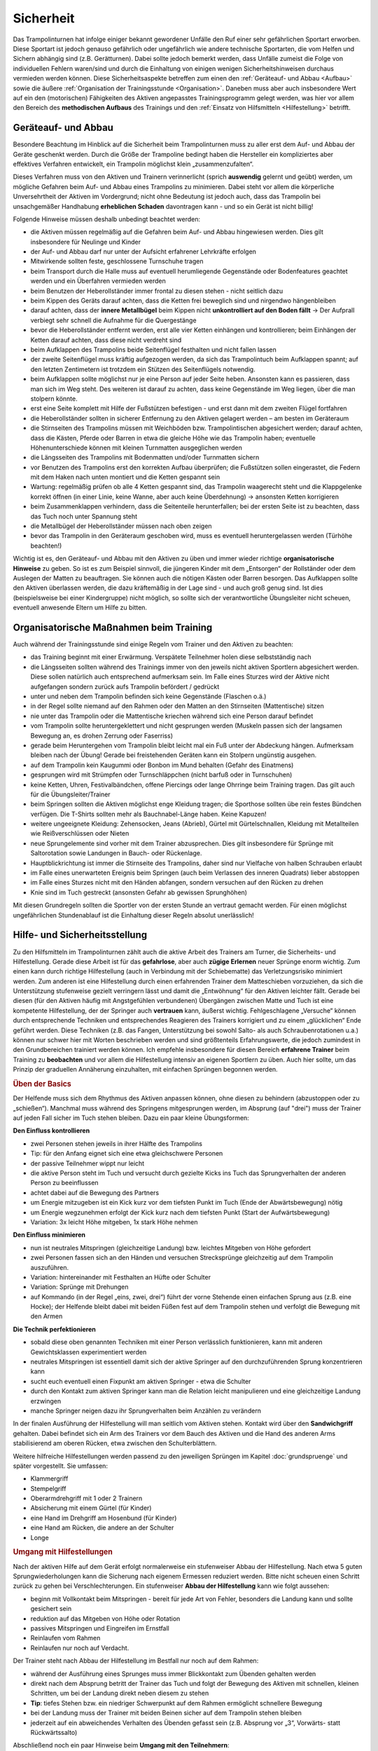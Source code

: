 Sicherheit
============

Das Trampolinturnen hat infolge einiger bekannt gewordener Unfälle den Ruf einer sehr gefährlichen Sportart erworben. Diese Sportart ist jedoch genauso gefährlich oder ungefährlich wie andere technische Sportarten, die vom Helfen und Sichern abhängig sind (z.B. Gerätturnen). Dabei sollte jedoch bemerkt werden, dass Unfälle zumeist die Folge von individuellen Fehlern waren/sind und durch die Einhaltung von einigen wenigen Sicherheitshinweisen durchaus vermieden werden können. Diese Sicherheitsaspekte betreffen zum einen den :ref:`Geräteauf- und Abbau <Aufbau>` sowie die äußere :ref:`Organisation der Trainingsstunde <Organisation>`. Daneben muss aber auch insbesondere Wert auf ein den (motorischen) Fähigkeiten des Aktiven angepasstes Trainingsprogramm gelegt werden, was hier vor allem den Bereich des **methodischen Aufbaus** des Trainings und den :ref:`Einsatz von Hilfsmitteln <Hilfestellung>` betrifft.

.. _Aufbau:

Geräteauf- und Abbau
--------------------

Besondere Beachtung im Hinblick auf die Sicherheit beim Trampolinturnen muss zu aller erst dem Auf- und Abbau der Geräte geschenkt werden. Durch die Größe der Trampoline bedingt haben die Hersteller ein kompliziertes aber effektives Verfahren entwickelt, ein Trampolin möglichst klein „zusammenzufalten“.

Dieses Verfahren muss von den Aktiven und Trainern verinnerlicht (sprich **auswendig** gelernt und geübt) werden, um mögliche Gefahren beim Auf- und Abbau eines Trampolins zu minimieren. Dabei steht vor allem die körperliche Unversehrtheit der Aktiven im Vordergrund; nicht ohne Bedeutung ist jedoch auch, dass das Trampolin bei unsachgemäßer Handhabung **erheblichen Schaden** davontragen kann - und so ein Gerät ist nicht billig!

Folgende Hinweise müssen deshalb unbedingt beachtet werden:

- die Aktiven müssen regelmäßig auf die Gefahren beim Auf- und Abbau hingewiesen werden. Dies gilt insbesondere für Neulinge und Kinder
- der Auf- und Abbau darf nur unter der Aufsicht erfahrener Lehrkräfte erfolgen
- Mitwirkende sollten feste, geschlossene Turnschuhe tragen
- beim Transport durch die Halle muss auf eventuell herumliegende Gegenstände oder Bodenfeatures geachtet werden und ein Überfahren vermieden werden
- beim Benutzen der Heberollständer immer frontal zu diesen stehen - nicht seitlich dazu
- beim Kippen des Geräts darauf achten, dass die Ketten frei beweglich sind und nirgendwo hängenbleiben
- darauf achten, dass der **innere Metallbügel** beim Kippen nicht **unkontrolliert auf den Boden fällt** -> Der Aufprall verbiegt sehr schnell die Aufnahme für die Quergestänge
- bevor die Heberollständer entfernt werden, erst alle vier Ketten einhängen und kontrollieren; beim Einhängen der Ketten darauf achten, dass diese nicht verdreht sind
- beim Aufklappen des Trampolins beide Seitenflügel festhalten und nicht fallen lassen
- der zweite Seitenflügel muss kräftig aufgezogen werden, da sich das Trampolintuch beim Aufklappen spannt; auf den letzten Zentimetern ist trotzdem ein Stützen des Seitenflügels notwendig.
- beim Aufklappen sollte möglichst nur je eine Person auf jeder Seite heben. Ansonsten kann es passieren, dass man sich im Weg steht. Des weiteren ist darauf zu achten, dass keine Gegenstände im Weg liegen, über die man stolpern könnte.
- erst eine Seite komplett mit Hilfe der Fußstützen befestigen - und erst dann mit dem zweiten Flügel fortfahren
- die Heberollständer sollten in sicherer Entfernung zu den Aktiven gelagert werden – am besten im Geräteraum
- die Stirnseiten des Trampolins müssen mit Weichböden bzw. Trampolintischen abgesichert werden; darauf achten, dass die Kästen, Pferde oder Barren in etwa die gleiche Höhe wie das Trampolin haben; eventuelle Höhenunterschiede können mit kleinen Turnmatten ausgeglichen werden
- die Längsseiten des Trampolins mit Bodenmatten und/oder Turnmatten sichern
- vor Benutzen des Trampolins erst den korrekten Aufbau überprüfen; die Fußstützen sollen eingerastet, die Federn mit dem Haken nach unten montiert und die Ketten gespannt sein
- Wartung: regelmäßig prüfen ob alle 4 Ketten gespannt sind, das Trampolin waagerecht steht und die Klappgelenke korrekt öffnen (in einer Linie, keine Wanne, aber auch keine Überdehnung) -> ansonsten Ketten korrigieren
- beim Zusammenklappen verhindern, dass die Seitenteile herunterfallen; bei der ersten Seite ist zu beachten, dass das Tuch noch unter Spannung steht
- die Metallbügel der Heberollständer müssen nach oben zeigen
- bevor das Trampolin in den Geräteraum geschoben wird, muss es eventuell heruntergelassen werden (Türhöhe beachten!)

Wichtig ist es, den Geräteauf- und Abbau mit den Aktiven zu üben und immer wieder richtige **organisatorische Hinweise** zu geben. So ist es zum Beispiel sinnvoll, die jüngeren Kinder mit dem „Entsorgen“ der Rollständer oder dem Auslegen der Matten zu beauftragen. Sie können auch die nötigen Kästen oder Barren besorgen. Das Aufklappen sollte den Aktiven überlassen werden, die dazu kräftemäßig in der Lage sind - und auch groß genug sind. Ist dies (beispielsweise bei einer Kindergruppe) nicht möglich, so sollte sich der verantwortliche Übungsleiter nicht scheuen, eventuell anwesende Eltern um Hilfe zu bitten.

.. _Organisation:

Organisatorische Maßnahmen beim Training
-----------------------------------------

Auch während der Trainingsstunde sind einige Regeln vom Trainer und den Aktiven zu beachten:

- das Training beginnt mit einer Erwärmung. Verspätete Teilnehmer holen diese selbstständig nach
- die Längsseiten sollten während des Trainings immer von den jeweils nicht aktiven Sportlern abgesichert werden. Diese sollen natürlich auch entsprechend aufmerksam sein. Im Falle eines Sturzes wird der Aktive nicht aufgefangen sondern zurück aufs Trampolin befördert / gedrückt
- unter und neben dem Trampolin befinden sich keine Gegenstände (Flaschen o.ä.)
- in der Regel sollte niemand auf den Rahmen oder den Matten an den Stirnseiten (Mattentische) sitzen
- nie unter das Trampolin oder die Mattentische kriechen während sich eine Person darauf befindet
- vom Trampolin sollte heruntergeklettert und nicht gesprungen werden (Muskeln passen sich der langsamen Bewegung an, es drohen Zerrung oder Faserriss)
- gerade beim Heruntergehen vom Trampolin bleibt leicht mal ein Fuß unter der Abdeckung hängen. Aufmerksam bleiben nach der Übung! Gerade bei freistehenden Geräten kann ein Stolpern ungünstig ausgehen.
- auf dem Trampolin kein Kaugummi oder Bonbon im Mund behalten (Gefahr des Einatmens)
- gesprungen wird mit Strümpfen oder Turnschläppchen (nicht barfuß oder in Turnschuhen)
- keine Ketten, Uhren, Festivalbändchen, offene Piercings oder lange Ohrringe beim Training tragen. Das gilt auch für die Übungsleiter/Trainer
- beim Springen sollten die Aktiven möglichst enge Kleidung tragen; die Sporthose sollten übe rein festes Bündchen verfügen. Die T-Shirts sollten mehr als Bauchnabel-Länge haben. Keine Kapuzen!
- weitere ungeeignete Kleidung: Zehensocken, Jeans (Abrieb), Gürtel mit Gürtelschnallen, Kleidung mit Metallteilen wie Reißverschlüssen oder Nieten
- neue Sprungelemente sind vorher mit dem Trainer abzusprechen. Dies gilt insbesondere für Sprünge mit Saltorotation sowie Landungen in Bauch- oder Rückenlage.
- Hauptblickrichtung ist immer die Stirnseite des Trampolins, daher sind nur Vielfache von halben Schrauben erlaubt
- im Falle eines unerwarteten Ereignis beim Springen (auch beim Verlassen des inneren Quadrats) lieber abstoppen
- im Falle eines Sturzes nicht mit den Händen abfangen, sondern versuchen auf den Rücken zu drehen
- Knie sind im Tuch gestreckt (ansonsten Gefahr ab gewissen Sprunghöhen)

Mit diesen Grundregeln sollten die Sportler von der ersten Stunde an vertraut gemacht werden. Für einen möglichst ungefährlichen Stundenablauf ist die Einhaltung dieser Regeln absolut unerlässlich!

.. _Hilfestellung:

Hilfe- und Sicherheitsstellung
------------------------------

Zu den Hilfsmitteln im Trampolinturnen zählt auch die aktive Arbeit des Trainers am Turner, die Sicherheits- und Hilfestellung. Gerade diese Arbeit ist für das **gefahrlose**, aber auch **zügige Erlernen** neuer Sprünge enorm wichtig. Zum einen kann durch richtige Hilfestellung (auch in Verbindung mit der Schiebematte) das Verletzungsrisiko minimiert werden. Zum anderen ist eine Hilfestellung durch einen erfahrenden Trainer dem Matteschieben vorzuziehen, da sich die Unterstützung stufenweise gezielt verringern lässt und damit die „Entwöhnung“ für den Aktiven leichter fällt. Gerade bei diesen (für den Aktiven häufig mit Angstgefühlen verbundenen) Übergängen zwischen Matte und Tuch ist eine kompetente Hilfestellung, der der Springer auch **vertrauen** kann, äußerst wichtig. Fehlgeschlagene „Versuche“ können durch entsprechende Techniken und entsprechendes Reagieren des Trainers korrigiert und zu einem „glücklichen“ Ende geführt werden. Diese Techniken (z.B. das Fangen, Unterstützung bei sowohl Salto- als auch Schraubenrotationen u.a.) können nur schwer hier mit Worten beschrieben werden und sind größtenteils Erfahrungswerte, die jedoch zumindest in den Grundbereichen trainiert werden können. Ich empfehle insbesondere für diesen Bereich **erfahrene Trainer** beim Training zu **beobachten** und vor allem die Hilfestellung intensiv an eigenen Sportlern zu üben. Auch hier sollte, um das Prinzip der graduellen Annäherung einzuhalten, mit einfachen Sprüngen begonnen werden.

.. rubric:: Üben der Basics

Der Helfende muss sich dem Rhythmus des Aktiven anpassen können, ohne diesen zu behindern (abzustoppen oder zu „schießen“). Manchmal muss während des Springens mitgesprungen werden, im Absprung (auf "drei") muss der Trainer auf jeden Fall sicher im Tuch stehen bleiben. Dazu ein paar kleine Übungsformen:

**Den Einfluss kontrollieren**

- zwei Personen stehen jeweils in ihrer Hälfte des Trampolins
- Tip: für den Anfang eignet sich eine etwa gleichschwere Personen
- der passive Teilnehmer wippt nur leicht
- die aktive Person steht im Tuch und versucht durch gezielte Kicks ins Tuch das Sprungverhalten der anderen Person zu beeinflussen
- achtet dabei auf die Bewegung des Partners
- um Energie mitzugeben ist ein Kick kurz vor dem tiefsten Punkt im Tuch (Ende der Abwärtsbewegung) nötig
- um Energie wegzunehmen erfolgt der Kick kurz nach dem tiefsten Punkt (Start der Aufwärtsbewegung)
- Variation: 3x leicht Höhe mitgeben, 1x stark Höhe nehmen

**Den Einfluss minimieren**

- nun ist neutrales Mitspringen (gleichzeitige Landung) bzw. leichtes Mitgeben von Höhe gefordert
- zwei Personen fassen sich an den Händen und versuchen Strecksprünge gleichzeitig auf dem Trampolin auszuführen.
- Variation: hintereinander mit Festhalten an Hüfte oder Schulter
- Variation: Sprünge mit Drehungen
- auf Kommando (in der Regel „eins, zwei, drei“) führt der vorne Stehende einen einfachen Sprung aus (z.B. eine Hocke); der Helfende bleibt dabei mit beiden Füßen fest auf dem Trampolin stehen und verfolgt die Bewegung mit den Armen

**Die Technik perfektionieren**

- sobald diese oben genannten Techniken mit einer Person verlässlich funktionieren, kann mit anderen Gewichtsklassen experimentiert werden
- neutrales Mitspringen ist essentiell damit sich der aktive Springer auf den durchzuführenden Sprung konzentrieren kann
- sucht euch eventuell einen Fixpunkt am aktiven Springer - etwa die Schulter
- durch den Kontakt zum aktiven Springer kann man die Relation leicht manipulieren und eine gleichzeitige Landung erzwingen
- manche Springer neigen dazu ihr Sprungverhalten beim Anzählen zu verändern

In der finalen Ausführung der Hilfestellung will man seitlich vom Aktiven stehen. Kontakt wird über den **Sandwichgriff** gehalten. Dabei befindet sich ein Arm des Trainers vor dem Bauch des Aktiven und die Hand des anderen Arms stabilisierend am oberen Rücken, etwa zwischen den Schulterblättern.

Weitere hilfreiche Hilfestellungen werden passend zu den jeweiligen Sprüngen im Kapitel :doc:`grundspruenge` und später vorgestellt. Sie umfassen:

- Klammergriff
- Stempelgriff
- Oberarmdrehgriff mit 1 oder 2 Trainern
- Absicherung mit einem Gürtel (für Kinder)
- eine Hand im Drehgriff am Hosenbund (für Kinder)
- eine Hand am Rücken, die andere an der Schulter
- Longe

.. rubric:: Umgang mit Hilfestellungen

Nach der aktiven Hilfe auf dem Gerät erfolgt normalerweise ein stufenweiser Abbau der Hilfestellung. Nach etwa 5 guten Sprungwiederholungen kann die Sicherung nach eigenem Ermessen reduziert werden. Bitte nicht scheuen einen Schritt zurück zu gehen bei Verschlechterungen. Ein stufenweiser **Abbau der Hilfestellung** kann wie folgt aussehen:

- beginn mit Vollkontakt beim Mitspringen - bereit für jede Art von Fehler, besonders die Landung kann und sollte gesichert sein
- reduktion auf das Mitgeben von Höhe oder Rotation
- passives Mitspringen und Eingreifen im Ernstfall
- Reinlaufen vom Rahmen
- Reinlaufen nur noch auf Verdacht.

Der Trainer steht nach Abbau der Hilfestellung im Bestfall nur noch auf dem Rahmen:

- während der Ausführung eines Sprunges muss immer Blickkontakt zum Übenden gehalten werden
- direkt nach dem Absprung betritt der Trainer das Tuch und folgt der Bewegung des Aktiven mit schnellen, kleinen Schritten, um bei der Landung direkt neben diesem zu stehen
- **Tip**: tiefes Stehen bzw. ein niedriger Schwerpunkt auf dem Rahmen ermöglicht schnellere Bewegung
- bei der Landung muss der Trainer mit beiden Beinen sicher auf dem Trampolin stehen bleiben
- jederzeit auf ein abweichendes Verhalten des Übenden gefasst sein (z.B. Absprung vor „3“, Vorwärts- statt Rückwärtssalto)

Abschließend noch ein paar Hinweise beim **Umgang mit den Teilnehmern**:

- Aktive vorher aufklären was man von ihnen erwartet, wie man ihnen hilft (verwendete Hilfestellungen, eventuelles Abstoppen oder Unterstützen von Rotationen)
- Auf jeden Fall vor (Salto-) Hilfestellungen fragen ob die Teilnehmer damit einverstanden sind
- Anzählen mit „und, eins, zwei, drei“ immer voll ausführen, alles andere gleicht einem Abbruch
- für den Aktiven gelten ähnliche Regeln - ein Nicht-Stellen der Arme gleicht einem Abbruch


.. _Schiebematte:

Einsatz der Schiebematte
------------------------

Für das Trampolinturnen sind spezielle Schiebematten aus Schaumstoff entwickelt worden, die das Erlernen neuer (und komplizierter) Bewegungen unterstützen und hier besonders Verletzungen verhindern sollen. Dabei ist jedoch wichtig zu wissen, dass diese Schiebematten **keinesfalls** in allen Fällen der **„Lebensretter“** sein können, sondern dass das Hauptaugenmerk immer noch auf ein konsequent methodisch aufgebautes Trainingsprogramm gelegt werden sollte. Das bedeutet für die Praxis, dass schwierige Bewegungen „weil die Schiebematte ja da ist“ nicht einfach ausprobiert werden dürfen. Das kann bei fehlgeschlagenen Versuchen neben Verletzungen auch das Entstehen von Angst vor dieser Bewegung beim Aktiven fördern (und damit das Erlernen dieser Bewegung erheblich verlangsamen). Ein entsprechender Grundstock von Bewegungserfahrungen auf dem Trampolin ist auch bei Einsatz der Schiebematte unerlässlich.

Wichtig ist ebenfalls, dass die Schiebematte eben nur ein **Hilfsmittel** zu Beginn des Erlernens neuer Übungsteile ist und nach und nach auch wieder entfernt und durch andere adäquate Maßnahmen (Hilfe- bzw. Sicherheitsstellung) ersetzt werden sollte. Dabei darf jedoch nie die Sicherheit des Athleten gefährdet werden.

Später, bei komplizierten Salto-Schrauben-Verbindungen, ist die Schiebematte hilfreich, bestimmte **Teilbewegungen** der Sprünge ungefährlich zu üben. Anders als zum Beispiel bei der Rückenlandung oder dem Salto rückwärts können diese Sprünge in verschiedene Stufen unterteilt werden, so dass man sich mit Hilfe der Schiebematte der gewünschten (End-)Bewegung immer mehr nähert.
